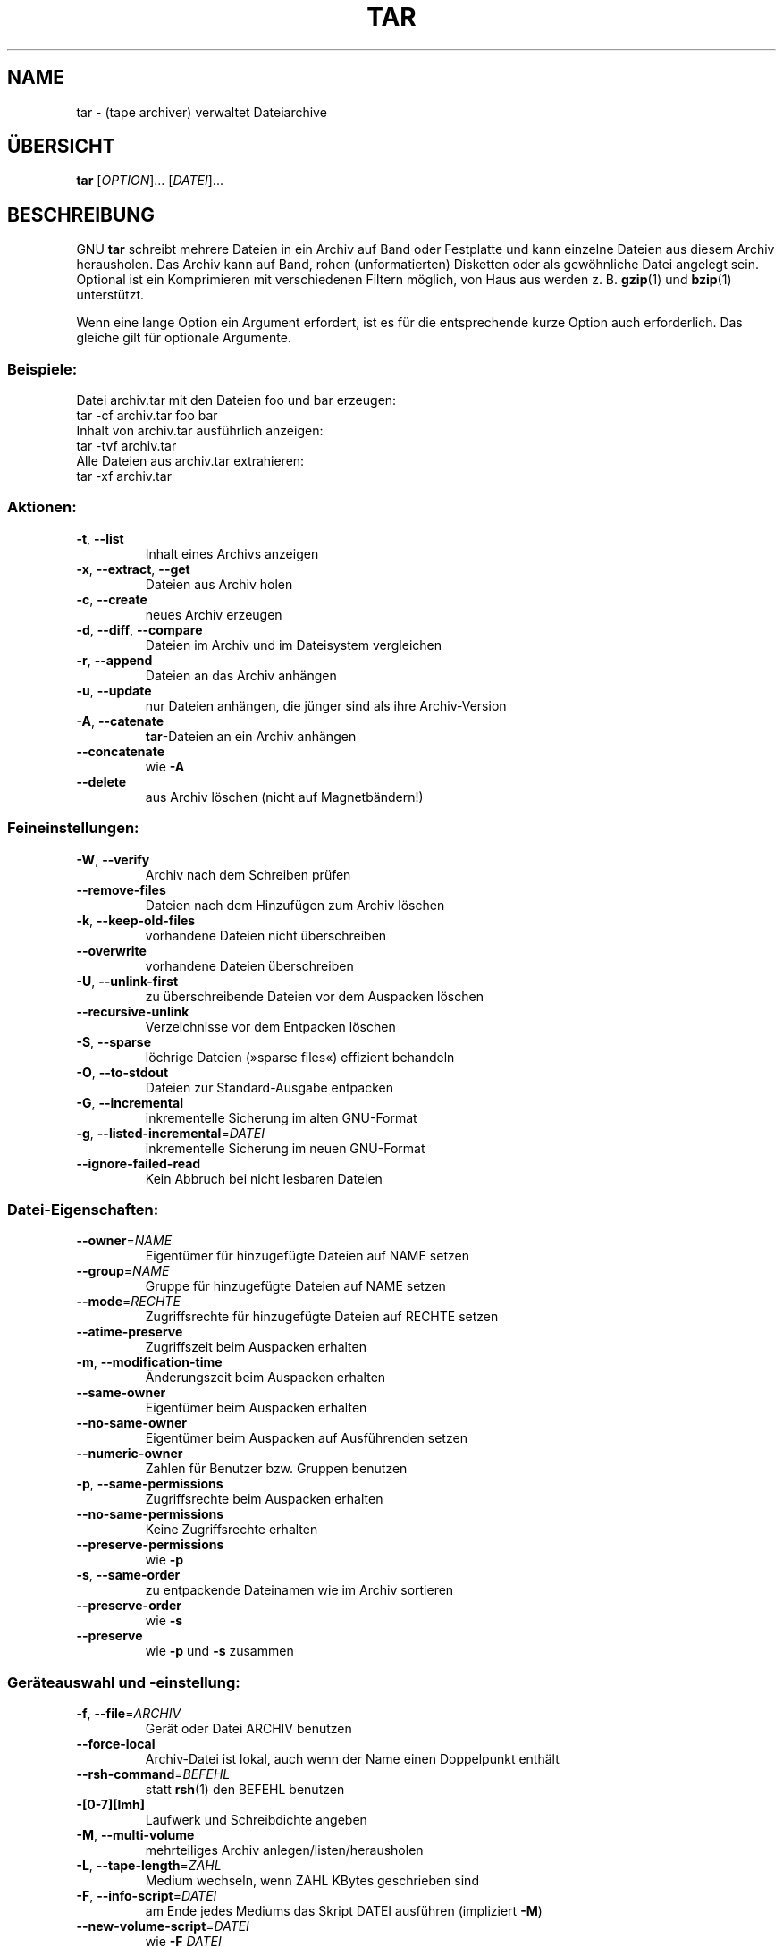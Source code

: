 .\" This file was originally generated by help2man 1.24 DE.
.\" Modifified 18 Oct 2001 Michael Piefel <piefel@informatik.hu-berlin.de>
.\" Format von --help war nicht ganz wie erwartet, also etliches Umschreiben.
.TH TAR "1" "Oktober 2001" "GNU tar 1.13.22" FSF
.SH "NAME"
tar \- (tape archiver) verwaltet Dateiarchive
.SH "ÜBERSICHT"
.B tar
[\fIOPTION\fR]... [\fIDATEI\fR]...
.SH "BESCHREIBUNG"
GNU \fBtar\fR schreibt mehrere Dateien in ein Archiv auf Band oder Festplatte und
kann einzelne Dateien aus diesem Archiv herausholen.  Das Archiv kann auf Band, rohen
(unformatierten) Disketten oder als gewöhnliche Datei angelegt sein.  Optional ist ein
Komprimieren mit verschiedenen Filtern möglich, von Haus aus werden z. B.
\fBgzip\fR(1) und \fBbzip\fR(1) unterstützt.
.PP
Wenn eine lange Option ein Argument erfordert, ist es für die entsprechende
kurze Option auch erforderlich. Das gleiche gilt für optionale Argumente.
.SS "Beispiele:"
Datei archiv.tar mit den Dateien foo und bar erzeugen:
.br
    tar -cf archiv.tar foo bar
.br
Inhalt von archiv.tar ausführlich anzeigen:
.br
    tar -tvf archiv.tar
.br
Alle Dateien aus archiv.tar extrahieren:
.br
    tar -xf archiv.tar
.SS "Aktionen:"
.TP
\fB\-t\fR, \fB\-\-list\fR
Inhalt eines Archivs anzeigen
.TP
\fB\-x\fR, \fB\-\-extract\fR, \fB\-\-get\fR
Dateien aus Archiv holen
.TP
\fB\-c\fR, \fB\-\-create\fR
neues Archiv erzeugen
.TP
\fB\-d\fR, \fB\-\-diff\fR, \fB\-\-compare\fR
Dateien im Archiv und im Dateisystem vergleichen
.TP
\fB\-r\fR, \fB\-\-append\fR
Dateien an das Archiv anhängen
.TP
\fB\-u\fR, \fB\-\-update\fR
nur Dateien anhängen, die jünger sind als ihre Archiv-Version
.TP
\fB\-A\fR, \fB\-\-catenate\fR
\fBtar\fR-Dateien an ein Archiv anhängen
.TP
\fB\-\-concatenate\fR
wie \fB-A\fR
.TP
\fB\-\-delete\fR
aus Archiv löschen (nicht auf Magnetbändern!)
.SS "Feineinstellungen:"
.TP
\fB\-W\fR, \fB\-\-verify\fR
Archiv nach dem Schreiben prüfen
.TP
\fB\-\-remove\-files\fR
Dateien nach dem Hinzufügen zum Archiv löschen
.TP
\fB\-k\fR, \fB\-\-keep\-old\-files\fR
vorhandene Dateien nicht überschreiben
.TP
\fB\-\-overwrite\fR
vorhandene Dateien überschreiben
.TP
\fB\-U\fR, \fB\-\-unlink\-first\fR
zu überschreibende Dateien vor dem Auspacken löschen
.TP
\fB\-\-recursive\-unlink\fR
Verzeichnisse vor dem Entpacken löschen
.TP
\fB\-S\fR, \fB\-\-sparse\fR
löchrige Dateien (»sparse files«) effizient behandeln
.TP
\fB\-O\fR, \fB\-\-to\-stdout\fR
Dateien zur Standard-Ausgabe entpacken
.TP
\fB\-G\fR, \fB\-\-incremental\fR
inkrementelle Sicherung im alten GNU-Format
.TP
\fB\-g\fR, \fB\-\-listed\-incremental\fR=\fIDATEI\fR
inkrementelle Sicherung im neuen GNU-Format
.TP
\fB\-\-ignore\-failed\-read\fR
Kein Abbruch bei nicht lesbaren Dateien
.SS "Datei-Eigenschaften:"
.TP
\fB\-\-owner\fR=\fINAME\fR
Eigentümer für hinzugefügte Dateien auf NAME setzen
.TP
\fB\-\-group\fR=\fINAME\fR
Gruppe für hinzugefügte Dateien auf NAME setzen
.TP
\fB\-\-mode\fR=\fIRECHTE\fR
Zugriffsrechte für hinzugefügte Dateien auf RECHTE setzen
.TP
\fB\-\-atime\-preserve\fR
Zugriffszeit beim Auspacken erhalten
.TP
\fB\-m\fR, \fB\-\-modification\-time\fR
Änderungszeit beim Auspacken erhalten
.TP
\fB\-\-same\-owner\fR
Eigentümer beim Auspacken erhalten
.TP
\fB\-\-no\-same\-owner\fR
Eigentümer beim Auspacken auf Ausführenden setzen
.TP
\fB\-\-numeric\-owner\fR
Zahlen für Benutzer bzw. Gruppen benutzen
.TP
\fB\-p\fR, \fB\-\-same\-permissions\fR
Zugriffsrechte beim Auspacken erhalten
.TP
\fB\-\-no\-same\-permissions\fR
Keine Zugriffsrechte erhalten
.TP
\fB\-\-preserve\-permissions\fR
wie \fB-p\fR
.TP
\fB\-s\fR, \fB\-\-same\-order\fR
zu entpackende Dateinamen wie im Archiv sortieren
.TP
\fB\-\-preserve\-order\fR
wie \fB-s\fR
.TP
\fB\-\-preserve\fR
wie \fB-p\fR und \fB-s\fR zusammen
.SS "Geräteauswahl und -einstellung:"
.TP
\fB\-f\fR, \fB\-\-file\fR=\fIARCHIV\fR
Gerät oder Datei ARCHIV benutzen
.TP
\fB\-\-force\-local\fR
Archiv-Datei ist lokal, auch wenn der Name
einen Doppelpunkt enthält
.TP
\fB\-\-rsh\-command\fR=\fIBEFEHL\fR
statt \fBrsh\fR(1) den BEFEHL benutzen
.TP
\fB\-[0\-7][lmh]\fR
Laufwerk und Schreibdichte angeben
.TP
\fB\-M\fR, \fB\-\-multi\-volume\fR
mehrteiliges Archiv anlegen/listen/herausholen
.TP
\fB\-L\fR, \fB\-\-tape\-length\fR=\fIZAHL\fR
Medium wechseln, wenn ZAHL KBytes geschrieben sind
.TP
\fB\-F\fR, \fB\-\-info\-script\fR=\fIDATEI\fR
am Ende jedes Mediums das Skript DATEI
ausführen (impliziert \fB-M\fR)
.TP
\fB\-\-new\-volume\-script\fR=\fIDATEI\fR
wie \fB-F\fR \fIDATEI\fR
.TP
\fB\-\-volno\-file\fR=\fIDATEI\fR
Teil-Nummer in DATEI benutzen/aktualisieren
.SS "Blockung des Gerätes:"
.TP
\fB\-b\fR, \fB\-\-block\-size\fR=\fIBLÖCKE\fR
BLÖCKE à 512 Bytes pro Record
.TP
\fB\-\-record\-size\fR=\fIGRÖSSE\fR
GRÖSSE Bytes pro Record, Vielfaches von 512
.TP
\fB\-i\fR, \fB\-\-ignore\-zeros\fR
Blöcke mit Nullen im Archiv ignorieren (heißt EOF)
.TP
\fB\-B\fR, \fB\-\-read\-full\-blocks\fR
Blockung beim Lesen ändern (für 4.2BSD »Pipes«)
.SS "Auswahl des Archiv-Formats:"
.TP
\fB\-V\fR, \fB\-\-label\fR=\fINAME\fR/\fIMUSTER\fR
Archiv \fINAME\fR erzeugen
.br
Beim Anzeigen/Herausholen ist \fIMUSTER\fR ein
regulärer Ausdruck
.TP
\fB\-o\fR, \fB\-\-old\-archive\fR, \fB\-\-portability\fR
Archiv im »V7«-Format schreiben
.TP
\fB\-\-posix\fR
POSIX-konformes Archiv schreiben
.TP
\fB\-j\fR, \fB\-\-bzip2\fR
Archiv mit \fBbzip2\fR(1) (de)komprimieren
.TP
\fB\-z\fR, \fB\-\-gzip\fR, \fB\-\-ungzip\fR
Archiv mit \fBgzip\fR(1) (de)komprimieren
.TP
\fB\-Z\fR, \fB\-\-compress\fR, \fB\-\-uncompress\fR
Archiv mit \fBcompress\fR(1) (de)komprimieren
.TP
\fB\-\-use\-compress\-program\fR=\fIPROG\fR
Archiv durch \fIPROG\fR filtern (muss \fB-d\fR
akzeptieren)
.SS "Auswahl der lokalen Dateien:"
.TP
\fB\-C\fR, \fB\-\-directory\fR=\fIVERZEICHNIS\fR
zu \fIVERZEICHNIS\fR wechseln
.TP
\fB\-T\fR, \fB\-\-files\-from\fR=\fIDATEI\fR
Namen der zu bearbeitenden Dateien aus \fIDATEI\fR lesen
.TP
\fB\-\-null\fR
\&\fB-T\fR liest Null-terminierte Namen, verbietet \fB-C\fR
.TP
\fB\-\-exclude\fR=\fIMUSTER\fR
Dateien auslassen, auf die \fIMUSTER\fR passt
.TP
\fB\-X\fR, \fB\-\-exclude\-from\fR=\fIDATEI\fR
Dateien auslassen, auf die in \fIDATEI\fR
angegebene Muster passen
.TP
\fB\-\-no\-anchored\fR
Pattern-Matching nach »/« ausschließen
.TP
\fB\-\-ignore\-case\fR
Ignoriere Groß-/Kleinschreibung
bei ausgelassenen Dateien
.TP
\fB\-\-no\-ignore\-case\fR
Beachte Groß-/Kleinschreibung bei
ausgelassenen Dateien (Default)
.TP
\fB\-\-wildcards\fR
Muster für ausgelassene Dateien benutzt
Wildcards (Default)
.TP
\fB\-\-no\-wildcards\fR
Muster für ausgelassene Dateien enthält keine
Wildcards
.TP
\fB\-\-wildcards\-match\-slash\fR
Wildcards in Mustern für ausgelassene Dateien
passen auf »/« (Default)
.TP
\fB\-\-no\-wildcards\-match\-slash\fR
Wildcards in Mustern für ausgelassene Dateien
passen nicht auf »/«
.TP
\fB\-P\fR, \fB\-\-absolute\-names\fR
führende »/«-Zeichen in den Dateinamen erhalten
.TP
\fB\-h\fR, \fB\-\-dereference\fR
Dateien statt symbolischer Links sichern
.TP
\fB\-\-no\-recursion\fR
keine Verzeichnisse sichern
.TP
\fB\-\-one\-file\-system\fR
beim Erzeugen Dateisystem nicht wechseln
.TP
\fB\-K\fR, \fB\-\-starting\-file\fR=\fINAME\fR
mit \fINAME\fR im Archiv beginnen
.TP
\fB\-N\fR, \fB\-\-newer\fR=\fIDATUM\fR
nur Dateien jünger als \fIDATUM\fR sichern
.TP
\fB\-\-newer\-mtime\fR=\fIDATUM\fR
Datum und Zeit nur vergleichen, wenn sich der
Datei-Inhalt geändert hat
.TP
\fB\-\-after\-date\fR=\fIDATUM\fR
wie \fB-N\fR
.TP
\fB\-\-backup\fR[=\fICONTROL\fR]
Sicherheitskopie vor dem Löschen, wählt Versionskontrolle
.TP
\fB\-\-suffix\fR=\fISUFFIX\fR
Sicherheitskopie vor dem Löschen, Namenserweiterung \fISUFFIX\fR
.SS "Informationen:"
.TP
\fB\-\-help\fR
Hilfe anzeigen und \fBtar\fR beenden
.TP
\fB\-\-version\fR
Versionsnummer anzeigen und \fBtar\fR beenden
.TP
\fB\-v\fR, \fB\-\-verbose\fR
zu bearbeitende Dateien ausführlich listen
.TP
\fB\-\-checkpoint\fR
Verzeichnisnamen beim Lesen des Archivs zeigen
.TP
\fB\-\-totals\fR
geschriebene Bytes beim Schreiben des Archivs zeigen
.TP
\fB\-R\fR, \fB\-\-block\-number\fR
Blocknummer innerhalb des Archivs mit jeder Meldung zeigen
.TP
\fB\-w\fR, \fB\-\-interactive\fR
Bestätigung für jede Aktion verlangen
.TP
\fB\-\-confirmation\fR
wie \fB-w\fR
.PP
Die Namenserweiterung für Sicherheitskopien ist \fB~\fR, wenn nicht mit \fB\-\-suffix\fR oder
der Umgebungsvariablen \fBSIMPLE_BACKUP_SUFFIX\fR etwas anderes eingestellt ist.
Die Versionskontrolle kann mit \fB\-\-backup\fR oder der Umgebungsvariablen \fBVERSION_CONTROL\fR
gesetzt werden. Mögliche Werte sind:
.TP
t, numbered
nummerierte Sicherheitskopien
.TP
nil, existing
nummerierte Sicherheitskopien, wenn schon nummerierte vorhanden sind,
sonst einfache
.TP
never, simple
immer einfache Sicherheitskopien
.PP
GNU \fBtar\fR kann keine \fB\-\-posix\fR-Archive lesen.  Wenn die
Umgebungsvariable \fBPOSIXLY_CORRECT\fR gesetzt ist, sind GNU-Erweiterungen
in Kombination mit \fB\-\-posix\fR unzulässig.
Unterstützung für POSIX ist nur teilweise implementiert, rechnen Sie
derzeit noch nicht damit!
.PP
\fIARCHIV\fR kann \fIDATEI\fR, \fIRECHNER\fR:\fIDATEI\fR oder
\fIBENUTZER\fR@\fIRECHNER\fR:\fIDATEI\fR sein; \fIDATUM\fR kann
eine Datumsangabe als Text sein oder ein Dateiname sein, der mit »/« oder ».«
beginnt. In diesem Fall wird das Datum der Datei benutzt.
.PP
Die Voreinstellung für \fBtar\fR ist üblicherweise »-f- -b20«.
.SH "BUGS MELDEN"
Fehlermeldungen an <bug-tar@gnu.org>.
.SH AUTOR
Geschrieben von John Gilmore und Jay Fenlason.
.SH COPYRIGHT
Copyright \(co 2001 Free Software Foundation, Inc.
.PP
Dieses Programm wird ohne Gewährleistung geliefert, soweit dies gesetzlich zulässig ist.
Sie können es unter den Bedingungen der GNU General Public License weitergeben.
Details dazu enthält die Datei COPYING.
